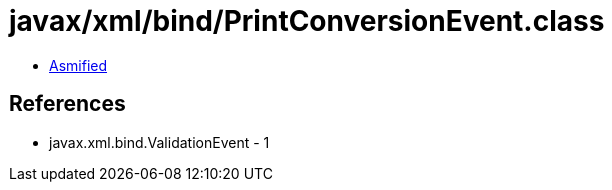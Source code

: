 = javax/xml/bind/PrintConversionEvent.class

 - link:PrintConversionEvent-asmified.java[Asmified]

== References

 - javax.xml.bind.ValidationEvent - 1
